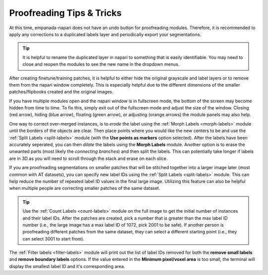 .. _proofreading_tips:

Proofreading Tips & Tricks
----------------------------

At this time, empanada-napari does not have an undo button for proofreading modules. Therefore, it is recommended to apply
any corrections to a duplicated labels layer and periodically export your segmentations.

.. tip::

    It is helpful to rename the duplicated layer in napari to something that is easily identifiable. You may need to close and
    reopen the modules to see the new name in the dropdown menus.

    .. dropdown:: Steps on how to duplicate and rename image layers.

        To create a duplicated labels layer:

        *. Select the layer you want to duplicate in the napari layers list (panel **a**)

        *. Then right click, and select **Duplicate layer** (panel **b**).

        *. To rename the newly created layer, double click the layer. This will highlight the text and you can enter in the new name (panel **c** and **d**)

        |pic1| |pic2|

        .. |pic1| image:: ../_static/layer-dup-a.png
           :width: 45%

        .. |pic2| image:: ../_static/layer-dup-c.png
           :width: 45%


After creating finetune/training patches, it is helpful to either hide the original grayscale and label layers or
to remove them from the napari window completely. This is especially helpful due to the different dimensions of the smaller
patches/flipbooks created and the original images.


If you have multiple modules open and the napari window is in fullscreen mode, the bottom of the screen may become hidden from time to time.
To fix this, simply exit out of the fullscreen mode and adjust the size of the window. Closing (red arrow), hiding (blue arrow), floating (green arrow), or
adjusting (orange arrows) the module panels may also help.

.. image:: ../_static/close-hide-float.png
    :align: center
    :width: 500px



One way to correct over-merged instances, is to *erode* the label using the :ref:`Morph Labels <morph-labels>` module until the borders of the objects are clear.
Then place points where you would like the new centers to be and use the :ref:`Split Labels <split-labels>` module (with
the **Use points as markers** option selected). After the labels have been accurately seperated, you can then *dilate* the labels
using the **Morph Labels** module. Another option is to erase the unwanted parts (most likely the *connecting branches*) and then split the labels. This
can potentially take longer if labels are in 3D as you will need to scroll through the stack and erase on each slice.


If you are proofreading segmentations on smaller patches that will be stitched together into a larger image later (most
common with AT datasets), you can specify new label IDs using the :ref:`Split Labels <split-labels>` module. This can help reduce the
number of repeated label ID values in the final large image. Utilizing this feature can also be helpful when multiple people
are correcting smaller patches of the same dataset.

.. tip::

    Use the :ref:`Count Labels <count-labels>` module on the full image to get the initial number of instances and their
    label IDs. After the patches are created, pick a number that is greater than the max label ID number (i.e., the large
    image has a max label ID of 1072, pick 2001 to be safe). If another person is proofreading different patches from the
    same dataset, they can select a different starting point (i.e., they can select 3001 to start from).


The :ref:`Filter labels <filter-labels>` module will print out the list of label IDs removed for both the **remove small labels**
and **remove boundary labels** options. If the value entered in the **Minimum pixel/voxel area** is too small, the terminal will
display the smallest label ID and it's corresponding area.



